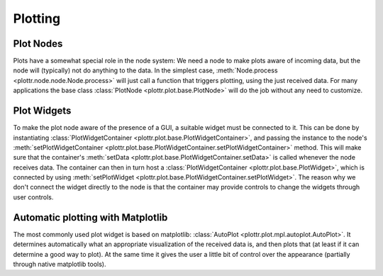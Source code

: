 Plotting
========

Plot Nodes
----------
Plots have a somewhat special role in the node system:
We need a node to make plots aware of incoming data, but the node will (typically) not do anything to the data.
In the simplest case, :meth:`Node.process <plottr.node.node.Node.process>` will just call a function that triggers plotting, using the just received data.
For many applications the base class :class:`PlotNode <plottr.plot.base.PlotNode>` will do the job without any need to customize.


Plot Widgets
------------
To make the plot node aware of the presence of a GUI, a suitable widget must be connected to it.
This can be done by instantiating :class:`PlotWidgetContainer <plottr.plot.base.PlotWidgetContainer>`, and passing the instance to the node's :meth:`setPlotWidgetContainer <plottr.plot.base.PlotWidgetContainer.setPlotWidgetContainer>` method.
This will make sure that the container's :meth:`setData <plottr.plot.base.PlotWidgetContainer.setData>` is called whenever the node receives data.
The container can then in turn host a :class:`PlotWidgetContainer <plottr.plot.base.PlotWidget>`, which is connected by using :meth:`setPlotWidget <plottr.plot.base.PlotWidgetContainer.setPlotWidget>`.
The reason why we don't connect the widget directly to the node is that the container may provide controls to change the widgets through user controls.

.. image:: img/plot-node-system.png


Automatic plotting with Matplotlib
----------------------------------
The most commonly used plot widget is based on matplotlib: :class:`AutoPlot <plottr.plot.mpl.autoplot.AutoPlot>`.
It determines automatically what an appropriate visualization of the received data is, and then plots that (at least if it can determine a good way to plot).
At the same time it gives the user a little bit of control over the appearance (partially through native matplotlib tools).
